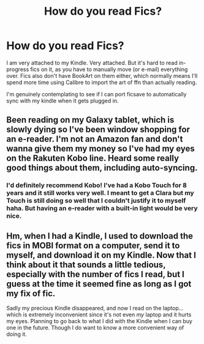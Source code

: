 #+TITLE: How do you read Fics?

* How do you read Fics?
:PROPERTIES:
:Author: limegorilla
:Score: 2
:DateUnix: 1588334041.0
:DateShort: 2020-May-01
:FlairText: Discussion
:END:
I am very attached to my Kindle. Very attached. But it's hard to read in-progress fics on it, as you have to manually move (or e-mail) everything over. Fics also don't have BookArt on them either, which normally means I'll spend more time using Calibre to import the art of ffn than actually reading.

I'm genuinely contemplating to see if I can port ficsave to automatically sync with my kindle when it gets plugged in.


** Been reading on my Galaxy tablet, which is slowly dying so I've been window shopping for an e-reader. I'm not an Amazon fan and don't wanna give them my money so I've had my eyes on the Rakuten Kobo line. Heard some really good things about them, including auto-syncing.
:PROPERTIES:
:Author: vichan
:Score: 1
:DateUnix: 1588337226.0
:DateShort: 2020-May-01
:END:

*** I'd definitely recommend Kobo! I've had a Kobo Touch for 8 years and it still works very well. I meant to get a Clara but my Touch is still doing so well that I couldn't justify it to myself haha. But having an e-reader with a built-in light would be very nice.
:PROPERTIES:
:Author: sailingg
:Score: 1
:DateUnix: 1588384172.0
:DateShort: 2020-May-02
:END:


** Hm, when I had a Kindle, I used to download the fics in MOBI format on a computer, send it to myself, and download it on my Kindle. Now that I think about it that sounds a little tedious, especially with the number of fics I read, but I guess at the time it seemed fine as long as I got my fix of fic.

Sadly my precious Kindle disappeared, and now I read on the laptop... which is extremely inconvenient since it's not even /my/ laptop and it hurts my eyes. Planning to go back to what I did with the Kindle when I can buy one in the future. Though I do want to know a more convenient way of doing it.
:PROPERTIES:
:Author: MiserableSpell
:Score: 1
:DateUnix: 1588337666.0
:DateShort: 2020-May-01
:END:
